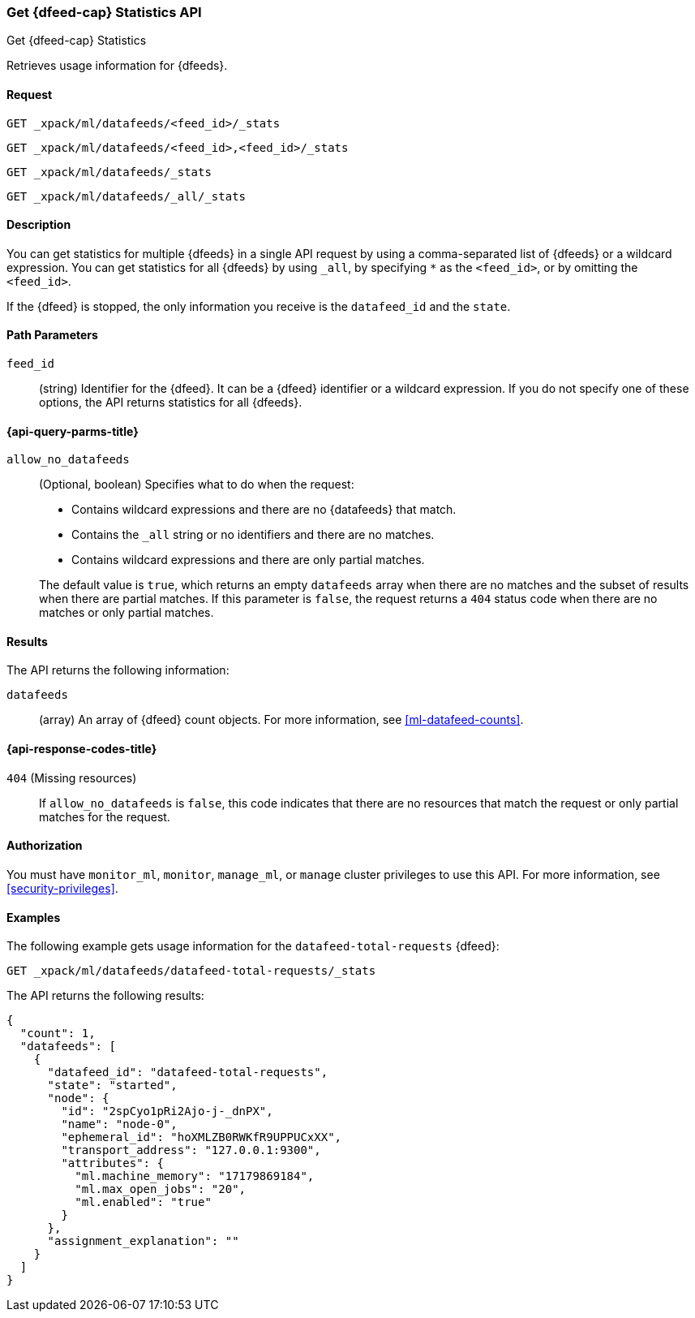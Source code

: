[role="xpack"]
[testenv="platinum"]
[[ml-get-datafeed-stats]]
=== Get {dfeed-cap} Statistics API

[subs="attributes"]
++++
<titleabbrev>Get {dfeed-cap} Statistics</titleabbrev>
++++

Retrieves usage information for {dfeeds}.


==== Request


`GET _xpack/ml/datafeeds/<feed_id>/_stats` +

`GET _xpack/ml/datafeeds/<feed_id>,<feed_id>/_stats` +

`GET _xpack/ml/datafeeds/_stats`  +

`GET _xpack/ml/datafeeds/_all/_stats` +



==== Description

You can get statistics for multiple {dfeeds} in a single API request by using a
comma-separated list of {dfeeds} or a wildcard expression. You can get
statistics for all {dfeeds} by using `_all`, by specifying `*` as the
`<feed_id>`, or by omitting the `<feed_id>`.

If the {dfeed} is stopped, the only information you receive is the
`datafeed_id` and the `state`.


==== Path Parameters

`feed_id`::
  (string) Identifier for the {dfeed}. It can be a {dfeed} identifier or a
  wildcard expression. If you do not specify one of these options, the API
  returns statistics for all {dfeeds}.

[[ml-get-datafeed-stats-query-parms]]
==== {api-query-parms-title}

`allow_no_datafeeds`::
  (Optional, boolean) Specifies what to do when the request:
+
--
* Contains wildcard expressions and there are no {datafeeds} that match.
* Contains the `_all` string or no identifiers and there are no matches.
* Contains wildcard expressions and there are only partial matches. 

The default value is `true`, which returns an empty `datafeeds` array when
there are no matches and the subset of results when there are partial matches.
If this parameter is `false`, the request returns a `404` status code when there
are no matches or only partial matches.
--

==== Results

The API returns the following information:

`datafeeds`::
  (array) An array of {dfeed} count objects.
  For more information, see <<ml-datafeed-counts>>.

[[ml-get-datafeed-stats-response-codes]]
==== {api-response-codes-title}

`404` (Missing resources)::
  If `allow_no_datafeeds` is `false`, this code indicates that there are no
  resources that match the request or only partial matches for the request.

==== Authorization

You must have `monitor_ml`, `monitor`, `manage_ml`, or `manage` cluster
privileges to use this API. For more information, see
<<security-privileges>>.


==== Examples

The following example gets usage information for the
`datafeed-total-requests` {dfeed}:

[source,js]
--------------------------------------------------
GET _xpack/ml/datafeeds/datafeed-total-requests/_stats
--------------------------------------------------
// CONSOLE
// TEST[skip:setup:server_metrics_startdf]

The API returns the following results:
[source,js]
----
{
  "count": 1,
  "datafeeds": [
    {
      "datafeed_id": "datafeed-total-requests",
      "state": "started",
      "node": {
        "id": "2spCyo1pRi2Ajo-j-_dnPX",
        "name": "node-0",
        "ephemeral_id": "hoXMLZB0RWKfR9UPPUCxXX",
        "transport_address": "127.0.0.1:9300",
        "attributes": {
          "ml.machine_memory": "17179869184",
          "ml.max_open_jobs": "20",
          "ml.enabled": "true"
        }
      },
      "assignment_explanation": ""
    }
  ]
}
----
// TESTRESPONSE[s/"2spCyo1pRi2Ajo-j-_dnPX"/$body.$_path/]
// TESTRESPONSE[s/"node-0"/$body.$_path/]
// TESTRESPONSE[s/"hoXMLZB0RWKfR9UPPUCxXX"/$body.$_path/]
// TESTRESPONSE[s/"127.0.0.1:9300"/$body.$_path/]
// TESTRESPONSE[s/"17179869184"/$body.datafeeds.0.node.attributes.ml\\.machine_memory/]